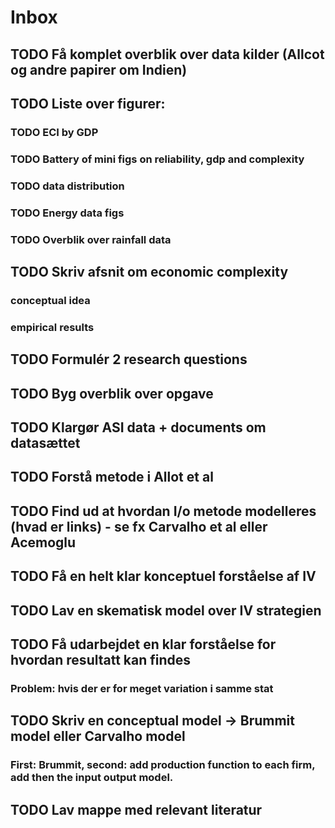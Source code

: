 * Inbox
** TODO Få komplet overblik over data kilder (Allcot og andre papirer om Indien)
** TODO Liste over figurer:
*** TODO ECI by GDP
*** TODO Battery of mini figs on reliability, gdp and complexity
*** TODO data distribution
*** TODO Energy data figs
*** TODO Overblik over rainfall data

** TODO Skriv afsnit om economic complexity
*** conceptual idea
*** empirical results
** TODO Formulér 2 research questions
** TODO Byg overblik over opgave
** TODO Klargør ASI data + documents om datasættet
** TODO Forstå metode i Allot et al
** TODO Find ud at hvordan I/o metode modelleres (hvad er links) - se fx Carvalho et al eller Acemoglu
** TODO Få en helt klar konceptuel forståelse af IV
** TODO Lav en skematisk model over IV strategien
** TODO Få udarbejdet en klar forståelse for hvordan resultatt kan findes
*** Problem: hvis der er for meget variation i samme stat
** TODO Skriv en conceptual model -> Brummit model eller Carvalho model
*** First: Brummit, second: add production function to each firm, add then the input output model.
** TODO Lav mappe med relevant literatur
